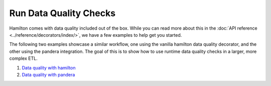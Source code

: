 =======================
Run Data Quality Checks
=======================

Hamilton comes with data quality included out of the box.
While you can read more about this in the :doc:`API reference <../reference/decorators/index/>`, we have a few examples to help get you started.

The following two examples showcase a similar workflow, one using the vanilla hamilton data quality decorator, and the other using the pandera integration.
The goal of this is to show how to use runtime data quality checks in a larger, more complex ETL.

1. `Data quality with hamilton <https://github.com/DAGWorks-Inc/hamilton/tree/main/examples/data_quality/simple>`_
2. `Data quality with pandera <https://github.com/DAGWorks-Inc/hamilton/tree/main/examples/data_quality/pandera>`_
